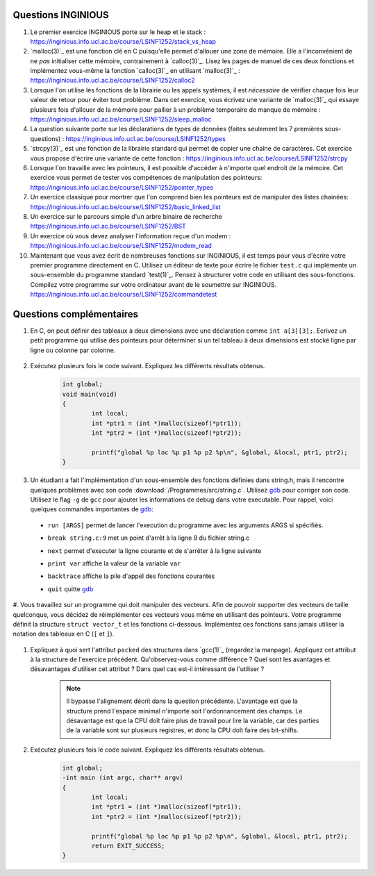 .. -*- coding: utf-8 -*-
.. Copyright |copy| 2012 by `Olivier Bonaventure <http://inl.info.ucl.ac.be/obo>`_, Christoph Paasch et Grégory Detal
.. Ce fichier est distribué sous une licence `creative commons <http://creativecommons.org/licenses/by-sa/3.0/>`_

Questions INGINIOUS
-------------------

#. Le premier exercice INGINIOUS porte sur le heap et le stack : https://inginious.info.ucl.ac.be/course/LSINF1252/stack_vs_heap

#. `malloc(3)`_ est une fonction clé en C puisqu'elle permet d'allouer une zone de mémoire. Elle a l'inconvénient de ne *pas* initialiser cette mémoire, contrairement à `calloc(3)`_. Lisez les pages de manuel de ces deux fonctions et implémentez vous-même la fonction `calloc(3)`_ en utilisant `malloc(3)`_ : https://inginious.info.ucl.ac.be/course/LSINF1252/calloc2

#. Lorsque l'on utilise les fonctions de la librairie ou les appels systèmes, il est *nécessaire* de vérifier chaque fois leur valeur de retour pour éviter tout problème. Dans cet exercice, vous écrivez une variante de `malloc(3)`_ qui essaye plusieurs fois d'allouer de la mémoire pour pallier à un problème temporaire de manque de mémoire : https://inginious.info.ucl.ac.be/course/LSINF1252/sleep_malloc

#. La question suivante porte sur les déclarations de types de données (faites seulement les 7 premières sous-questions) : https://inginious.info.ucl.ac.be/course/LSINF1252/types

#. `strcpy(3)`_ est une fonction de la librairie standard qui permet de copier une chaîne de caractères. Cet exercice vous propose d'écrire une variante de cette fonction : https://inginious.info.ucl.ac.be/course/LSINF1252/strcpy

#. Lorsque l'on travaille avec les pointeurs, il est possible d'accéder à n'importe quel endroit de la mémoire. Cet exercice vous permet de tester vos compétences de manipulation des pointeurs: https://inginious.info.ucl.ac.be/course/LSINF1252/pointer_types

#. Un exercice classique pour montrer que l'on comprend bien les pointeurs est de manipuler des listes chainées: https://inginious.info.ucl.ac.be/course/LSINF1252/basic_linked_list

#. Un exercice sur le parcours simple d'un arbre binaire de recherche https://inginious.info.ucl.ac.be/course/LSINF1252/BST

#. Un exercice où vous devez analyser l'information reçue d'un modem : https://inginious.info.ucl.ac.be/course/LSINF1252/modem_read

#. Maintenant que vous avez écrit de nombreuses fonctions sur INGINIOUS, il est temps pour vous d'écrire votre premier programme directement en C. Utilisez un éditeur de texte pour écrire le fichier ``test.c`` qui implémente un sous-ensemble du programme standard `test(1)`_. Pensez à structurer votre code en utilisant des sous-fonctions. Compilez votre programme sur votre ordinateur avant de le soumettre sur INGINIOUS. https://inginious.info.ucl.ac.be/course/LSINF1252/commandetest



Questions complémentaires
-------------------------

#. En C, on peut définir des tableaux à deux dimensions avec une déclaration comme ``int a[3][3];``. Ecrivez un petit programme qui utilise des pointeurs pour déterminer si un tel tableau à deux dimensions est stocké ligne par ligne ou colonne par colonne.

	.. only:: staff

	    .. note::

		.. code-block:: c

			void main(void) {
				int a[3][3];

				if (&a[0][0] + 1 == &a[1][0])
					printf("Par ligne\n");
				else if (&a[0][0] + 1 == &a[0][1])
					printf("Par colonne\n");
				else
					printf("WTF!!!\n");
			}

#. Exécutez plusieurs fois le code suivant. Expliquez les différents résultats obtenus.
	.. code-block:: c

		int global;
		void main(void)
		{
			int local;
			int *ptr1 = (int *)malloc(sizeof(*ptr1));
			int *ptr2 = (int *)malloc(sizeof(*ptr2));

			printf("global %p loc %p p1 %p p2 %p\n", &global, &local, ptr1, ptr2);
		}

   	.. only:: staff

		.. note::

			L'adresse de ``global`` ne change pas, car elle fait partie du segment texte du programme. Les autres sont soit sur la pile (stack), ou sur le tas (heap).

#. Un étudiant a fait l'implémentation d'un sous-ensemble des fonctions définies dans string.h, mais il rencontre quelques problèmes avec son code :download:`/Programmes/src/string.c`. Utilisez `gdb <http://sites.uclouvain.be/SystInfo/notes/Outils/html/gdb.html>`_ pour corriger son code. Utilisez le flag ``-g`` de ``gcc`` pour ajouter les informations de debug dans votre executable. Pour rappel, voici quelques commandes importantes de `gdb <http://sites.uclouvain.be/SystInfo/notes/Outils/html/gdb.html>`_:

  - ``run [ARGS]`` permet de lancer l'execution du programme avec les arguments ARGS si spécifiés.
  - ``break string.c:9`` met un point d'arrêt à la ligne 9 du fichier string.c
  - ``next`` permet d'executer la ligne courante et de s'arrêter à la ligne suivante
  - ``print var`` affiche la valeur de la variable ``var``
  - ``backtrace`` affiche la pile d'appel des fonctions courantes
  - ``quit`` quitte `gdb <http://sites.uclouvain.be/SystInfo/notes/Outils/html/gdb.html>`_

	.. only:: staff

           .. note::

	      4 erreurs: strlen ne check pas NULL, strlen appelé à chaque itération de strcat, argc pas vérifié, concat_2 pas initialisé

           
#. Vous travaillez sur un programme qui doit manipuler des vecteurs. Afin de pouvoir supporter des vecteurs de taille quelconque, vous décidez de réimplémenter ces vecteurs vous même en utilisant des pointeurs. Votre programme définit la structure ``struct vector_t`` et les fonctions ci-dessous. 
Implémentez ces fonctions sans jamais utiliser la notation des tableaux en C (``[`` et ``]``). 

 .. literalinclude:: /Programmes/src/vector.c 
    :encoding: utf-8 
    :language: c 
    :start-after: ///AAA 
    :end-before: ///BBB 
  

.. only:: staff

   #. Faites l'exercice relatif aux `linked lists <https://inginious.info.ucl.ac.be/course/LSINF1252/linked_lists_1>`_ sur INGInious.


.. only:: staff 

   #. Expliquez la différence entre `malloc(3)`_ et `calloc(3)`_. D'après vous, quel appel sera le plus lent ?

.. only:: staff 

   #. Dans la fonction ``push`` du programme de manipulation d'un pile :download:`/../Theorie/C/S3-src/stack.c`, faut-il remplacer l'appel à `malloc(3)`_ par un appel à `calloc(3)`_

	    .. note::

			Non. La zone mémoire est initialisée directement après. 

.. only:: staff 

    #.  Le prototype de la fonction ``push`` du programme de manipulation d'une pile :download:`/../Theorie/C/S3-src/stack.c`,  est ``void push(struct fraction_t *)``. Serait-il possible d'écrire une function push ayant comme prototype ``void push(struct fraction_t)`` ? Qu'est-ce qui changerait dans ce cas ?

	    .. note::

			Pas possible. 

.. only:: staff 

   #. Les fonctions ``push`` et ``pop`` définies dans l'exemple de manipulation d'une pile :download:`/../Theorie/C/S3-src/stack.c` utilisent une pile qui est définie par un pointeur qui est une variable globale. Est-il possible de réécrire ces fonctions de façon à ce qu'elles prennent comme argument un pointeur vers la pile ? Leurs prototypes deviendraient :

      - ``void push(struct node_t *, struct fraction_t *);``
      - ``struct fraction_t * pop(struct node_t *);``

	    .. note::

		Oui, idéalement dans ce cas, il faudrait définir une fonction init qui renverrait un ``struct node_t *``. 

.. only:: staff 
          

   #. Considérons la structure suivante:

	.. code-block:: c 

		typedef struct {
			char c;
			long l;
			short s;
		} test_t;


   Combien de bytes seront utilisés en mémoire pour représenter cette structure? Représentez graphiquement la position en mémoire de chaque élément (utilisez `printf(3)`_ et ``%p``), observez-vous des trous ? Expliquez. 
   Serait-il possible d'utiliser moins de bytes pour représenter cette structure ? Si oui, comment ?

		.. note::

			La structure prend 16 bytes d'espace (sur une machine 64-bits - 12 bytes sur une machine 32 bits). C'est dû au fait que les champs sont alignés à des multiples de 64 bits (resp. 32 bits) pour éviter d'avoir des parties de variables copié sur plusieurs registres. Pour optimiser, il suffit de reordonner les champs. Par exemple:

				.. code-block:: c 

					typedef struct {
						char c;
						short s;
						long l;
					} test_t;

.. only:: staff 

		.. note::

			Elle bypasse l'alignement décrit dans la question précédente. L'avantage est que la structure prend l'espace minimale n'importe soit l'ordonnancement des champs. Le désavatage est que la CPU doît faire plus de travail pour lire la variable, car des parties de la variable sont sur plusieurs registres, et donc la CPU doît faire des bit-shifts.




#. Expliquez à quoi sert l'attribut ``packed`` des structures dans `gcc(1)`_ (regardez la manpage). Appliquez cet attribut à la structure de l'exercice précédent. Qu'observez-vous comme différence ? Quel sont les avantages et désavantages d'utiliser cet attribut ? Dans quel cas est-il intéressant de l'utiliser ?


		.. note::

			Il bypasse l'alignement décrit dans la question précédente. L'avantage est que la structure prend l'espace minimal n'importe soit l'ordonnancement des champs. Le désavantage est que la CPU doît faire plus de travail pour lire la variable, car des parties de la variable sont sur plusieurs registres, et donc la CPU doît faire des bit-shifts. 


#. Exécutez plusieurs fois le code suivant. Expliquez les différents résultats obtenus.
	.. code-block:: c

		int global;
		-int main (int argc, char** argv) 
		{
			int local;
			int *ptr1 = (int *)malloc(sizeof(*ptr1));
			int *ptr2 = (int *)malloc(sizeof(*ptr2));

			printf("global %p loc %p p1 %p p2 %p\n", &global, &local, ptr1, ptr2);
			return EXIT_SUCCESS;
		}
